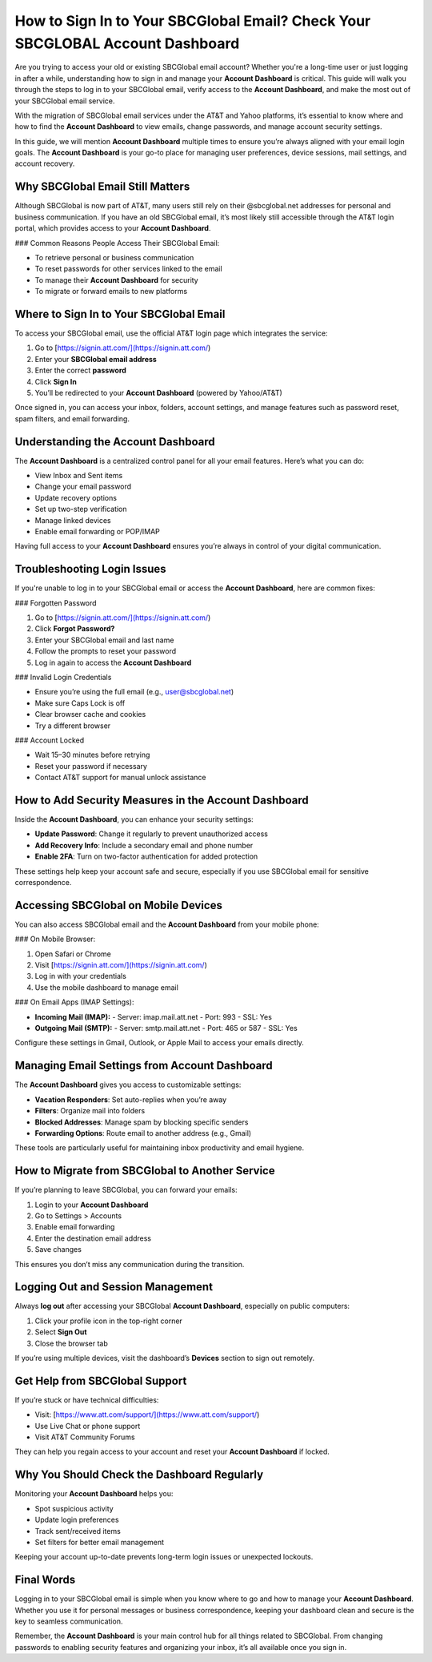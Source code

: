 How to Sign In to Your SBCGlobal Email? Check Your SBCGLOBAL Account Dashboard
===============================================================================
Are you trying to access your old or existing SBCGlobal email account? Whether you're a long-time user or just logging in after a while, understanding how to sign in and manage your **Account Dashboard** is critical. This guide will walk you through the steps to log in to your SBCGlobal email, verify access to the **Account Dashboard**, and make the most out of your SBCGlobal email service.

With the migration of SBCGlobal email services under the AT&T and Yahoo platforms, it’s essential to know where and how to find the **Account Dashboard** to view emails, change passwords, and manage account security settings.

In this guide, we will mention **Account Dashboard** multiple times to ensure you’re always aligned with your email login goals. The **Account Dashboard** is your go-to place for managing user preferences, device sessions, mail settings, and account recovery.

Why SBCGlobal Email Still Matters
----------------------------------

Although SBCGlobal is now part of AT&T, many users still rely on their @sbcglobal.net addresses for personal and business communication. If you have an old SBCGlobal email, it’s most likely still accessible through the AT&T login portal, which provides access to your **Account Dashboard**.

### Common Reasons People Access Their SBCGlobal Email:

- To retrieve personal or business communication
- To reset passwords for other services linked to the email
- To manage their **Account Dashboard** for security
- To migrate or forward emails to new platforms

Where to Sign In to Your SBCGlobal Email
-----------------------------------------

To access your SBCGlobal email, use the official AT&T login page which integrates the service:

1. Go to [https://signin.att.com/](https://signin.att.com/)
2. Enter your **SBCGlobal email address**
3. Enter the correct **password**
4. Click **Sign In**
5. You’ll be redirected to your **Account Dashboard** (powered by Yahoo/AT&T)

Once signed in, you can access your inbox, folders, account settings, and manage features such as password reset, spam filters, and email forwarding.

Understanding the Account Dashboard
-----------------------------------

The **Account Dashboard** is a centralized control panel for all your email features. Here’s what you can do:

- View Inbox and Sent items
- Change your email password
- Update recovery options
- Set up two-step verification
- Manage linked devices
- Enable email forwarding or POP/IMAP

Having full access to your **Account Dashboard** ensures you’re always in control of your digital communication.

Troubleshooting Login Issues
-----------------------------

If you're unable to log in to your SBCGlobal email or access the **Account Dashboard**, here are common fixes:

### Forgotten Password

1. Go to [https://signin.att.com/](https://signin.att.com/)
2. Click **Forgot Password?**
3. Enter your SBCGlobal email and last name
4. Follow the prompts to reset your password
5. Log in again to access the **Account Dashboard**

### Invalid Login Credentials

- Ensure you’re using the full email (e.g., user@sbcglobal.net)
- Make sure Caps Lock is off
- Clear browser cache and cookies
- Try a different browser

### Account Locked

- Wait 15–30 minutes before retrying
- Reset your password if necessary
- Contact AT&T support for manual unlock assistance

How to Add Security Measures in the Account Dashboard
------------------------------------------------------

Inside the **Account Dashboard**, you can enhance your security settings:

- **Update Password**: Change it regularly to prevent unauthorized access
- **Add Recovery Info**: Include a secondary email and phone number
- **Enable 2FA**: Turn on two-factor authentication for added protection

These settings help keep your account safe and secure, especially if you use SBCGlobal email for sensitive correspondence.

Accessing SBCGlobal on Mobile Devices
-------------------------------------

You can also access SBCGlobal email and the **Account Dashboard** from your mobile phone:

### On Mobile Browser:

1. Open Safari or Chrome
2. Visit [https://signin.att.com/](https://signin.att.com/)
3. Log in with your credentials
4. Use the mobile dashboard to manage email

### On Email Apps (IMAP Settings):

- **Incoming Mail (IMAP):**
  - Server: imap.mail.att.net
  - Port: 993
  - SSL: Yes

- **Outgoing Mail (SMTP):**
  - Server: smtp.mail.att.net
  - Port: 465 or 587
  - SSL: Yes

Configure these settings in Gmail, Outlook, or Apple Mail to access your emails directly.

Managing Email Settings from Account Dashboard
----------------------------------------------

The **Account Dashboard** gives you access to customizable settings:

- **Vacation Responders**: Set auto-replies when you’re away
- **Filters**: Organize mail into folders
- **Blocked Addresses**: Manage spam by blocking specific senders
- **Forwarding Options**: Route email to another address (e.g., Gmail)

These tools are particularly useful for maintaining inbox productivity and email hygiene.

How to Migrate from SBCGlobal to Another Service
-------------------------------------------------

If you’re planning to leave SBCGlobal, you can forward your emails:

1. Login to your **Account Dashboard**
2. Go to Settings > Accounts
3. Enable email forwarding
4. Enter the destination email address
5. Save changes

This ensures you don’t miss any communication during the transition.

Logging Out and Session Management
----------------------------------

Always **log out** after accessing your SBCGlobal **Account Dashboard**, especially on public computers:

1. Click your profile icon in the top-right corner
2. Select **Sign Out**
3. Close the browser tab

If you’re using multiple devices, visit the dashboard’s **Devices** section to sign out remotely.

Get Help from SBCGlobal Support
-------------------------------

If you’re stuck or have technical difficulties:

- Visit: [https://www.att.com/support/](https://www.att.com/support/)
- Use Live Chat or phone support
- Visit AT&T Community Forums

They can help you regain access to your account and reset your **Account Dashboard** if locked.

Why You Should Check the Dashboard Regularly
--------------------------------------------

Monitoring your **Account Dashboard** helps you:

- Spot suspicious activity
- Update login preferences
- Track sent/received items
- Set filters for better email management

Keeping your account up-to-date prevents long-term login issues or unexpected lockouts.

Final Words
-----------

Logging in to your SBCGlobal email is simple when you know where to go and how to manage your **Account Dashboard**. Whether you use it for personal messages or business correspondence, keeping your dashboard clean and secure is the key to seamless communication.

Remember, the **Account Dashboard** is your main control hub for all things related to SBCGlobal. From changing passwords to enabling security features and organizing your inbox, it’s all available once you sign in.
